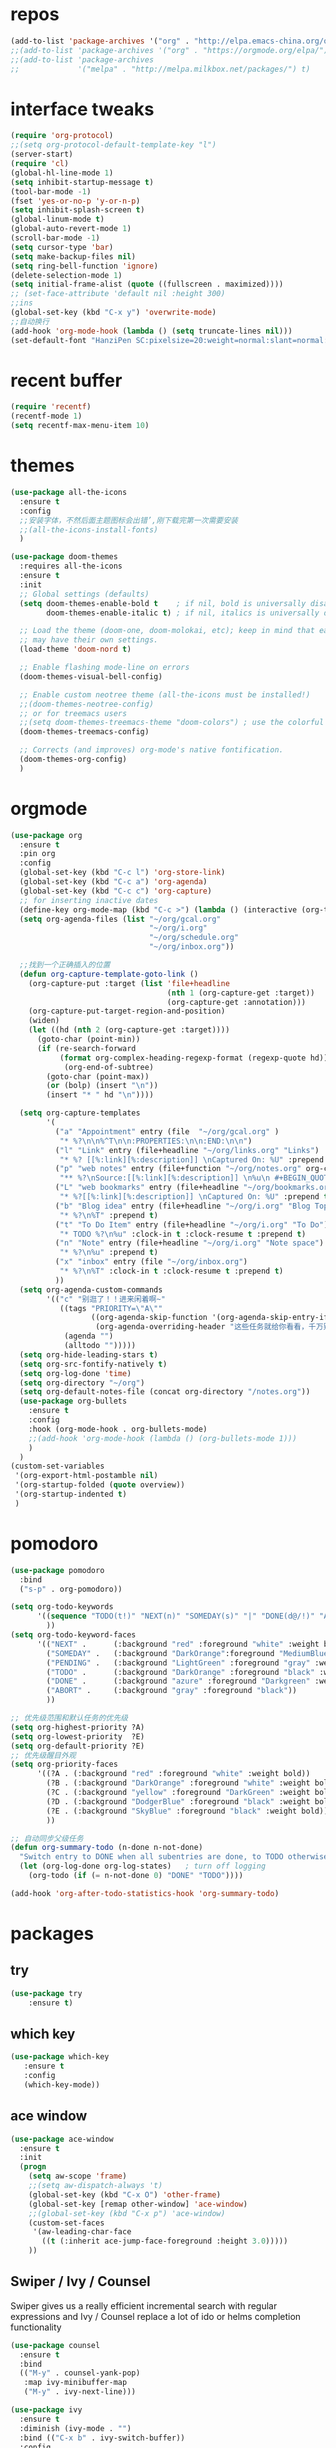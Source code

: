 #+STARTUP: overview
* repos
#+BEGIN_SRC emacs-lisp
  (add-to-list 'package-archives '("org" . "http://elpa.emacs-china.org/org/") t)
  ;;(add-to-list 'package-archives '("org" . "https://orgmode.org/elpa/") t)
  ;;(add-to-list 'package-archives
  ;;             '("melpa" . "http://melpa.milkbox.net/packages/") t)
#+END_SRC
* interface tweaks
#+BEGIN_SRC emacs-lisp
  (require 'org-protocol)
  ;;(setq org-protocol-default-template-key "l")
  (server-start)
  (require 'cl)
  (global-hl-line-mode 1)
  (setq inhibit-startup-message t)
  (tool-bar-mode -1)
  (fset 'yes-or-no-p 'y-or-n-p)
  (setq inhibit-splash-screen t)
  (global-linum-mode t)
  (global-auto-revert-mode 1)
  (scroll-bar-mode -1)
  (setq cursor-type 'bar)
  (setq make-backup-files nil)
  (setq ring-bell-function 'ignore)
  (delete-selection-mode 1)
  (setq initial-frame-alist (quote ((fullscreen . maximized))))
  ;; (set-face-attribute 'default nil :height 300)
  ;;ins
  (global-set-key (kbd "C-x y") 'overwrite-mode)
  ;;自动换行
  (add-hook 'org-mode-hook (lambda () (setq truncate-lines nil)))
  (set-default-font "HanziPen SC:pixelsize=20:weight=normal:slant=normal:width=normal:spacing=0:scalable=true")
#+END_SRC
* recent buffer
#+BEGIN_SRC emacs-lisp
(require 'recentf)
(recentf-mode 1)
(setq recentf-max-menu-item 10)

#+END_SRC
* themes
#+BEGIN_SRC emacs-lisp
  (use-package all-the-icons
    :ensure t
    :config
    ;;安装字体，不然后面主题图标会出错’,刚下载完第一次需要安装
    ;;(all-the-icons-install-fonts)
    )

  (use-package doom-themes
    :requires all-the-icons
    :ensure t
    :init
    ;; Global settings (defaults)
    (setq doom-themes-enable-bold t    ; if nil, bold is universally disabled
          doom-themes-enable-italic t) ; if nil, italics is universally disabled
  
    ;; Load the theme (doom-one, doom-molokai, etc); keep in mind that each theme
    ;; may have their own settings.
    (load-theme 'doom-nord t)

    ;; Enable flashing mode-line on errors
    (doom-themes-visual-bell-config)

    ;; Enable custom neotree theme (all-the-icons must be installed!)
    ;;(doom-themes-neotree-config)
    ;; or for treemacs users
    ;;(setq doom-themes-treemacs-theme "doom-colors") ; use the colorful treemacs theme
    (doom-themes-treemacs-config)

    ;; Corrects (and improves) org-mode's native fontification.
    (doom-themes-org-config)
    )

#+END_SRC

* orgmode
#+BEGIN_SRC emacs-lisp
  (use-package org 
    :ensure t
    :pin org
    :config
    (global-set-key (kbd "C-c l") 'org-store-link)
    (global-set-key (kbd "C-c a") 'org-agenda)
    (global-set-key (kbd "C-c c") 'org-capture)
    ;; for inserting inactive dates
    (define-key org-mode-map (kbd "C-c >") (lambda () (interactive (org-time-stamp-inactive))))
    (setq org-agenda-files (list "~/org/gcal.org"
                                 "~/org/i.org"
                                 "~/org/schedule.org"
                                 "~/org/inbox.org"))

    ;;找到一个正确插入的位置
    (defun org-capture-template-goto-link ()
      (org-capture-put :target (list 'file+headline
                                     (nth 1 (org-capture-get :target))
                                     (org-capture-get :annotation)))
      (org-capture-put-target-region-and-position)
      (widen)
      (let ((hd (nth 2 (org-capture-get :target))))
        (goto-char (point-min))
        (if (re-search-forward
             (format org-complex-heading-regexp-format (regexp-quote hd)) nil t)
              (org-end-of-subtree)
          (goto-char (point-max))
          (or (bolp) (insert "\n"))
          (insert "* " hd "\n"))))

    (setq org-capture-templates
          '(
            ("a" "Appointment" entry (file  "~/org/gcal.org" )
             "* %?\n\n%^T\n\n:PROPERTIES:\n\n:END:\n\n")
            ("l" "Link" entry (file+headline "~/org/links.org" "Links")
             "* %? [[%:link][%:description]] \nCaptured On: %U" :prepend t)
            ("p" "web notes" entry (file+function "~/org/notes.org" org-capture-template-goto-link)
             "** %?\nSource:[[%:link][%:description]] \n%u\n #+BEGIN_QUOTE\n%i\n#+END_QUOTE\n\n\n")
            ("L" "web bookmarks" entry (file+headline "~/org/bookmarks.org" "bookmarks")
             "* %?[[%:link][%:description]] \nCaptured On: %U" :prepend t)
            ("b" "Blog idea" entry (file+headline "~/org/i.org" "Blog Topics:")
             "* %?\n%T" :prepend t)
            ("t" "To Do Item" entry (file+headline "~/org/i.org" "To Do")
             "* TODO %?\n%u" :clock-in t :clock-resume t :prepend t)
            ("n" "Note" entry (file+headline "~/org/i.org" "Note space")
             "* %?\n%u" :prepend t)
            ("x" "inbox" entry (file "~/org/inbox.org")
             "* %?\n%T" :clock-in t :clock-resume t :prepend t)
            ))
    (setq org-agenda-custom-commands
          '(("c" "别逛了！！进来闲着啊~"
             ((tags "PRIORITY=\"A\""
                    ((org-agenda-skip-function '(org-agenda-skip-entry-if 'todo 'done))
                     (org-agenda-overriding-header "这些任务就给你看看，千万别做，就放着:")))
              (agenda "")
              (alltodo "")))))
    (setq org-hide-leading-stars t)
    (setq org-src-fontify-natively t)
    (setq org-log-done 'time)
    (setq org-directory "~/org")
    (setq org-default-notes-file (concat org-directory "/notes.org"))
    (use-package org-bullets
      :ensure t
      :config
      :hook (org-mode-hook . org-bullets-mode)
      ;;(add-hook 'org-mode-hook (lambda () (org-bullets-mode 1)))
      )
    )
  (custom-set-variables
   '(org-export-html-postamble nil)
   '(org-startup-folded (quote overview))
   '(org-startup-indented t)
   )

#+END_SRC
* pomodoro
#+BEGIN_SRC emacs-lisp
  (use-package pomodoro
    :bind
    ("s-p" . org-pomodoro))

  (setq org-todo-keywords
        '((sequence "TODO(t!)" "NEXT(n)" "SOMEDAY(s)" "|" "DONE(d@/!)" "ABORT(a@/!)")
          ))
  (setq org-todo-keyword-faces
        '(("NEXT" .      (:background "red" :foreground "white" :weight bold))
          ("SOMEDAY" .   (:background "DarkOrange":foreground "MediumBlue" :weight bold)) 
          ("PENDING" .   (:background "LightGreen" :foreground "gray" :weight bold))
          ("TODO" .      (:background "DarkOrange" :foreground "black" :weight bold))
          ("DONE" .      (:background "azure" :foreground "Darkgreen" :weight bold)) 
          ("ABORT" .     (:background "gray" :foreground "black"))
          ))

  ;; 优先级范围和默认任务的优先级
  (setq org-highest-priority ?A)
  (setq org-lowest-priority  ?E)
  (setq org-default-priority ?E)
  ;; 优先级醒目外观
  (setq org-priority-faces
        '((?A . (:background "red" :foreground "white" :weight bold))
          (?B . (:background "DarkOrange" :foreground "white" :weight bold))
          (?C . (:background "yellow" :foreground "DarkGreen" :weight bold))
          (?D . (:background "DodgerBlue" :foreground "black" :weight bold))
          (?E . (:background "SkyBlue" :foreground "black" :weight bold))
          ))

  ;; 自动同步父级任务
  (defun org-summary-todo (n-done n-not-done)
    "Switch entry to DONE when all subentries are done, to TODO otherwise."
    (let (org-log-done org-log-states)   ; turn off logging
      (org-todo (if (= n-not-done 0) "DONE" "TODO"))))

  (add-hook 'org-after-todo-statistics-hook 'org-summary-todo)
#+END_SRC
* packages
** try
#+BEGIN_SRC emacs-lisp
(use-package try
	:ensure t)
#+END_SRC
** which key
#+BEGIN_SRC emacs-lisp
 (use-package which-key
	:ensure t 
	:config
	(which-key-mode))
#+End_SRC
** ace window
#+BEGIN_SRC emacs-lisp
  (use-package ace-window
    :ensure t
    :init
    (progn
      (setq aw-scope 'frame)
      ;;(setq aw-dispatch-always 't)
      (global-set-key (kbd "C-x O") 'other-frame)
      (global-set-key [remap other-window] 'ace-window)
      ;;(global-set-key (kbd "C-x p") 'ace-window)
      (custom-set-faces
       '(aw-leading-char-face
         ((t (:inherit ace-jump-face-foreground :height 3.0))))) 
      ))
#+END_SRC
** Swiper / Ivy / Counsel
Swiper gives us a really efficient incremental search with regular expressions
and Ivy / Counsel replace a lot of ido or helms completion functionality
#+BEGIN_SRC emacs-lisp
  (use-package counsel
    :ensure t
    :bind
    (("M-y" . counsel-yank-pop)
     :map ivy-minibuffer-map
     ("M-y" . ivy-next-line)))

  (use-package ivy
    :ensure t
    :diminish (ivy-mode . "")
    :bind (("C-x b" . ivy-switch-buffer))
    :config
    (ivy-mode 1)
    (setq ivy-use-virtual-buffers t)
    (setq enable-recursive-minibuffers t)
    (setq ivy-height 10)
    (setq ivy-initial-inputs-alist nil)
    (setq ivy-count-format "%d/%d ")
    (setq ivy-display-style 'fancy))

  (use-package swiper
    :ensure t
    :bind (("C-s" . swiper)
           ("C-c C-r" . ivy-resume)
           ("M-x" . counsel-M-x)
           ("C-x C-f" . counsel-find-file))
    :config
    (progn
      (ivy-mode 1)
      (setq ivy-use-virtual-buffers t)
      (setq ivy-display-style 'fancy)
      (define-key read-expression-map (kbd "C-r") 'counsel-expression-history)))
#+END_SRC
** yasnippet get code by typing short keys
#+BEGIN_SRC emacs-lisp

  (use-package yasnippet
    :ensure t
    :config
    (yas-global-mode)
    (use-package yasnippet-snippets
      :ensure t)
    )
#+END_SRC
** Avy - navigate by searching for a letter on the screen and jumping to it
See https://github.com/abo-abo/avy for more info
#+BEGIN_SRC emacs-lisp
  (use-package avy
    :ensure t
    :bind
    (:map global-map
          ;;跳转到能看到的字符前,甚至替代了ace-window
          ("C-r" . avy-goto-word-0)
          ("C-;" . avy-goto-char-timer)
          ("M-g l" . avy-goto-line)
          ("M-g f" . avy-copy-region)
          ("M-g c" . avy-copy-line)
          ("M-g k" . avy-kill-region)
          ("M-g m" . avy-move-region)
          ("M-g d" . avy-kill-whole-line)
          )
    )
#+END_SRC
** youdao
#+BEGIN_SRC emacs-lisp
  (use-package youdao-dictionary
    :commands
    (youdao-dictionary-search-at-point+))
    (global-set-key (kbd "C-q") 'youdao-dictionary-search-at-point+)
#+END_SRC
** Company
#+BEGIN_SRC emacs-lisp
  (use-package company
    :ensure t
    :config
    (setq company-idle-delay 0)
    (setq company-minimum-prefix-length 3)
    (global-company-mode t)
    (setq company-backends
          '((company-files company-yasnippet company-capf company-keywords)
            (company-abbrev company-dabbrev)))
    (with-eval-after-load 'company
      (define-key company-active-map (kbd "M-n") nil)
      (define-key company-active-map (kbd "M-p") nil)
      (define-key company-active-map (kbd "C-n") #'company-select-next)
      (define-key company-active-map (kbd "C-p") #'company-select-previous))
    )
  ;;为每个模式定制群组’
  (add-hook 'emacs-lisp-mode-hook
            (lambda ()
              (add-to-list (make-local-variable 'company-backends)
                           '(company-elisp)))
            )



                                          ;company box mode
  (use-package company-box
    :ensure t
    :hook (company-mode . company-box-mode))
#+END_SRC
** Reveal.js
#+BEGIN_SRC emacs-lisp  :tangle no
  (use-package ox-reveal
    :ensure t
    :init
    (setq org-reveal-root "http://cdn.jsdelivr.net/reveal.js/3.0.0/")
    (setq org-reveal-mathjax t)
    )
  (use-package htmlize
    :ensure t)
#+END_SRC
** Flycheck
#+BEGIN_SRC emacs-lisp
  (use-package flycheck
    :ensure t
    :init
    (global-flycheck-mode t))

#+END_SRC
** Misc packages
#+BEGIN_SRC emacs-lisp
       ; flashes the cursor's line when you scroll
       (use-package beacon
       :ensure t
       :config
       (beacon-mode 1)
       ; (setq beacon-color "#666600")
       )

       ; deletes all the whitespace when you hit backspace or delete
       (use-package hungry-delete
       :ensure t
       :config
       (global-hungry-delete-mode))
#+END_SRC
** Undo Tree
#+BEGIN_SRC emacs-lisp
    (use-package undo-tree
      :ensure t
      :init
      (global-undo-tree-mode))
#+END_SRC
** smartparens
#+BEGIN_SRC emacs-lisp
  (use-package smartparens
    :config
    (smartparens-global-mode t))
#+END_SRC
** treemacs
#+BEGIN_SRC emacs-lisp
  (use-package treemacs
    :ensure t
    :defer t
    :init
    (with-eval-after-load 'winum
      (define-key winum-keymap (kbd "M-0") #'treemacs-select-window))
    :config
    (progn
      (setq treemacs-collapse-dirs                 (if treemacs-python-executable 3 0)
            treemacs-deferred-git-apply-delay      0.5
            treemacs-display-in-side-window        t
            treemacs-eldoc-display                 t
            treemacs-file-event-delay              5000
            treemacs-file-follow-delay             0.2
            treemacs-follow-after-init             t
            treemacs-git-command-pipe              ""
            treemacs-goto-tag-strategy             'refetch-index
            treemacs-indentation                   2
            treemacs-indentation-string            " "
            treemacs-is-never-other-window         nil
            treemacs-max-git-entries               5000
            treemacs-missing-project-action        'ask
            treemacs-no-png-images                 nil
            treemacs-no-delete-other-windows       t
            treemacs-project-follow-cleanup        nil
            treemacs-persist-file                  (expand-file-name ".cache/treemacs-persist" user-emacs-directory)
            treemacs-position                      'left
            treemacs-recenter-distance             0.1
            treemacs-recenter-after-file-follow    nil
            treemacs-recenter-after-tag-follow     nil
            treemacs-recenter-after-project-jump   'always
            treemacs-recenter-after-project-expand 'on-distance
            treemacs-show-cursor                   nil
            treemacs-show-hidden-files             t
            treemacs-silent-filewatch              nil
            treemacs-silent-refresh                nil
            treemacs-sorting                       'alphabetic-desc
            treemacs-space-between-root-nodes      t
            treemacs-tag-follow-cleanup            t
            treemacs-tag-follow-delay              1.5
            treemacs-width                         35)

      ;; The default width and height of the icons is 22 pixels. If you are
      ;; using a Hi-DPI display, uncomment this to double the icon size.
      ;;(treemacs-resize-icons 44)

      (treemacs-follow-mode t)
      (treemacs-filewatch-mode t)
            (pcase (cons (not (null (executable-find "git")))
                   (not (null treemacs-python-executable)))
        (`(t . t)
         (treemacs-git-mode 'deferred))
        (`(t . _)
         (treemacs-git-mode 'simple))))
    :bind
    (:map global-map
          ("M-0"       . treemacs)
          ("C-x t 1"   . treemacs-delete-other-windows)
          ("M--"   . treemacs-select-window)
          ("C-x t B"   . treemacs-bookmark)
          ("C-x t C-t" . treemacs-find-file)
          ("C-x t M-t" . treemacs-find-tag)))

  (use-package treemacs-evil
    :after treemacs evil
    :ensure t)

  (use-package treemacs-projectile
    :after treemacs projectile
    :ensure t)

  (use-package treemacs-icons-dired
    :after treemacs dired
    :ensure t
    :config (treemacs-icons-dired-mode))

  (use-package treemacs-magit
    :after treemacs magit
    :ensure t)

#+END_SRC
** projectile
#+begin_src emacs-lisp
    (use-package projectile
      :ensure t
      :config
      (projectile-mode t)
      (setq projectile-completion-system 'ivy)
      (define-key projectile-mode-map (kbd "C-c p") 'projectile-command-map)
      (use-package counsel-projectile
        :ensure t
        :config
        ;;(define-key counsel-grep-map (kbd "C-c p s g") 'counsel-projectile-grep)
        )
      )
#+end_src
** pop window for quit
#+begin_src emacs-lisp
  (use-package popwin
    :ensure
    :config
    (popwin-mode t))
#+end_src
** log
#+begin_src emacs-lisp
  (use-package command-log-mode
    :config
    (global-command-log-mode t))
#+end_src
** revert C-x 1
#+begin_src emacs-lisp
  (use-package zygospore
    :ensure t
    :config
    (global-set-key (kbd "C-x 1")  'zygospore-toggle-delete-other-windows))
#+end_src
* diredmode
#+BEGIN_SRC emacs-lisp
  ;;递归删除拷贝
  (setq dired-recursive-deletes 'always)
  (setq dired-recursive-copies 'always)
  ;;重用buffer
  (put 'dired-find-alternate-file 'disabled nil)
  ;; 延迟加载
  (with-eval-after-load 'dired
    (define-key dired-mode-map (kbd "RET") 'dired-find-alternate-file))
  (require 'dired-x)
  ;; 启动dired mode的时候启动org-download
  ;;(add-hook 'dired-mode-hook 'org-download-enable)
#+END_SRC
* some functions
** 缩进
#+BEGIN_SRC emacs-lisp
     (defun indent-buffer()
       (interactive)
       (indent-region (point-min) (point-max)))

     (defun indent-region-or-buffer()
       (interactive)
       (save-excursion
	 (if (region-active-p)
	     (progn
	       (indent-region (region-beginning) (region-end))
	       (message "Indent selected region."))
	   (progn
	     (indent-buffer)
	     (message "Indent buffer.")))))
     (global-set-key (kbd "C-M-\\") 'indent-region-or-buffer)
#+END_SRC
** 快捷键
#+BEGIN_SRC emacs-lisp
  (setq org-image-actual-width nil)
#+END_SRC
* git
#+BEGIN_SRC emacs-lisp
  (use-package magit
      :ensure t
      :init
      (progn
      (bind-key "C-x g" 'magit-status)
      ))
#+END_SRC

